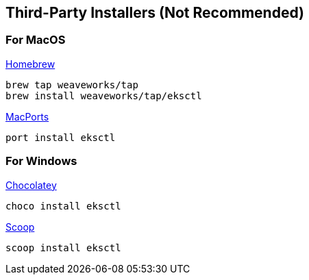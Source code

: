 

== Third-Party Installers (Not Recommended)


=== For MacOS

https://brew.sh[Homebrew]

----
brew tap weaveworks/tap
brew install weaveworks/tap/eksctl
----

https://www.macports.org[MacPorts]

----
port install eksctl
----


=== For Windows

https://chocolatey.org[Chocolatey]

----
choco install eksctl
----

https://scoop.sh[Scoop]

----
scoop install eksctl
----

